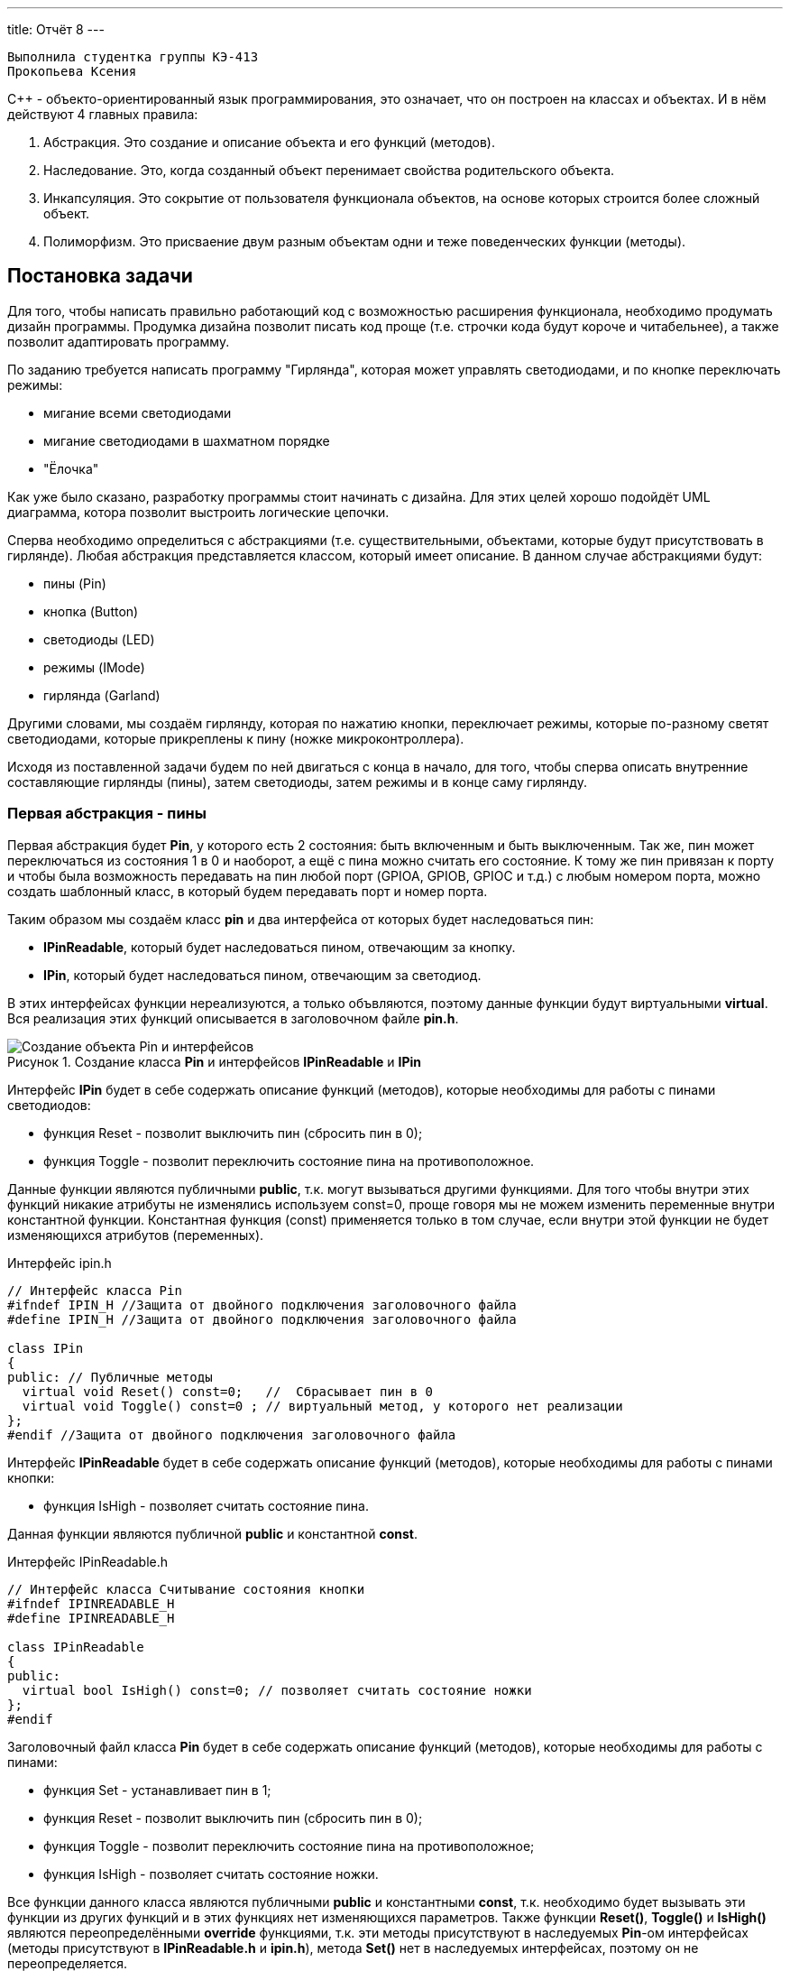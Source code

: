 ---
title: Отчёт 8
---

:reproducible:

:description: Project_8
:keywords: AsciiDoc
:imagesdir: Project_8
:figure-caption: Рисунок
:table-caption: Таблица


:toc-title: Содержание
:toc:

[text-right]
--
 Выполнила студентка группы КЭ-413
 Прокопьева Ксения
--
[.notes]
С++ - объекто-ориентированный язык программирования, это означает, что он
построен на классах и объектах. И в нём действуют 4 главных правила:

1. Абстракция. Это создание и описание объекта и его функций (методов).
2. Наследование. Это, когда созданный объект перенимает свойства родительского объекта.
3. Инкапсуляция. Это сокрытие от пользователя функционала объектов, на
основе которых строится более сложный объект.
4. Полиморфизм. Это присваение двум разным объектам одни и теже поведенческих функции (методы).

== Постановка задачи
Для того, чтобы написать правильно работающий код с возможностью
расширения функционала, необходимо продумать дизайн программы.
Продумка дизайна позволит писать код проще (т.е. строчки кода будут короче и читабельнее),
а также позволит адаптировать программу.

По заданию требуется написать программу "Гирлянда", которая может
управлять светодиодами, и по кнопке переключать режимы:

- мигание всеми светодиодами
- мигание светодиодами в шахматном порядке
- "Ёлочка"

Как уже было сказано, разработку программы стоит начинать с дизайна.
Для этих целей хорошо подойдёт UML диаграмма, котора позволит выстроить
логические цепочки.

Сперва необходимо определиться с абстракциями (т.е. существительными, объектами, которые
будут присутствовать в гирлянде). Любая абстракция представляется классом, который имеет описание.
В данном случае абстракциями будут:

- пины (Pin)
- кнопка (Button)
- светодиоды (LED)
- режимы (IMode)
- гирлянда (Garland)

Другими словами, мы создаём гирлянду, которая по нажатию кнопки, переключает режимы, которые
по-разному светят светодиодами, которые прикреплены к пину (ножке микроконтроллера).

Исходя из поставленной задачи будем по ней двигаться с конца в начало, для того, чтобы сперва
описать внутренние составляющие гирлянды (пины), затем светодиоды, затем режимы и в конце саму гирлянду.

=== Первая абстракция - пины

Первая абстракция будет *Pin*, у которого есть 2 состояния: быть включенным и быть выключенным.
Так же, пин может переключаться из состояния 1 в 0 и наоборот, а ещё с пина можно считать его состояние.
К тому же пин привязан к порту и чтобы была возможность передавать на пин любой порт (GPIOA,
GPIOB, GPIOC и т.д.) с любым номером порта, можно создать шаблонный класс, в который будем передавать
порт и номер порта.

Таким образом мы создаём класс *pin* и два интерфейса от которых будет наследоваться пин:

- *IPinReadable*, который будет наследоваться пином, отвечающим за кнопку.
- *IPin*, который будет наследоваться пином, отвечающим за светодиод.

В этих интерфейсах функции нереализуются, а только объвляются, поэтому данные функции будут
виртуальными *virtual*.
Вся реализация этих функций описывается в заголовочном файле *pin.h*.

.Создание класса *Pin* и интерфейсов *IPinReadable* и *IPin*
image::Создание объекта Pin и интерфейсов .png[]

Интерфейс *IPin* будет в себе содержать описание функций (методов), которые необходимы для работы
с пинами светодиодов:

- функция Reset - позволит выключить пин (сбросить пин в 0);
- функция Toggle - позволит переключить состояние пина на противоположное.

Данные функции являются публичными *public*, т.к. могут вызываться другими функциями. Для того
чтобы внутри этих функций никакие атрибуты не изменялись используем const=0, проще говоря
мы не можем изменить переменные внутри константной функции. Константная функция (const) применяется
только в том случае, если внутри этой функции не будет изменяющихся атрибутов (переменных).

.Интерфейс ipin.h
[source, c++]
-------
// Интерфейс класса Pin
#ifndef IPIN_H //Защита от двойного подключения заголовочного файла
#define IPIN_H //Защита от двойного подключения заголовочного файла

class IPin
{
public: // Публичные методы
  virtual void Reset() const=0;   //  Сбрасывает пин в 0
  virtual void Toggle() const=0 ; // виртуальный метод, у которого нет реализации
};
#endif //Защита от двойного подключения заголовочного файла
-------
Интерфейс *IPinReadable* будет в себе содержать описание функций (методов), которые необходимы
для работы с пинами кнопки:

- функция IsHigh - позволяет считать состояние пина.

Данная функции являются публичной *public* и константной *const*.

.Интерфейс IPinReadable.h
[source, c++]
-------
// Интерфейс класса Считывание состояния кнопки
#ifndef IPINREADABLE_H
#define IPINREADABLE_H

class IPinReadable
{
public:
  virtual bool IsHigh() const=0; // позволяет считать состояние ножки
};
#endif
-------
Заголовочный файл класса *Pin* будет в себе содержать описание функций (методов), которые
необходимы для работы с пинами:

- функция Set - устанавливает пин в 1;
- функция Reset - позволит выключить пин (сбросить пин в 0);
- функция Toggle - позволит переключить состояние пина на противоположное;
- функция IsHigh - позволяет считать состояние ножки.

Все функции данного класса являются публичными *public* и константными *const*, т.к. необходимо
будет вызывать эти функции из других функций и в этих функциях нет изменяющихся параметров. Также
функции *Reset()*, *Toggle()* и *IsHigh()* являются переопределёнными *override* функциями, т.к.
эти методы присутствуют в наследуемых *Pin*-ом интерфейсах (методы присутствуют в *IPinReadable.h*
и *ipin.h*), метода *Set()* нет в наследуемых интерфейсах, поэтому он не переопределяется.

.Класс pin.h
[source, c++]
-------
#ifndef PIN_H //Защита от двойного подключения заголовочного файла
#define PIN_H //Защита от двойного подключения заголовочного файла

#include "ipin.h" // подключение интерфейса пина для светодиодов
#include "IPinReadable.h" // подключение интерфейса пина для кнопки

template<typename TPort, int pinNum> // Отменяет привязку к типу порта, теперь можно сюда передать номер с любого порта (GPIOC, GPIOА)
class Pin: public IPin, public IPinReadable // Pin - класс наследник (наследование)
{
  public:
  void Set() const //  устанавливает пин в 1
  {
    TPort::ODR::Set(1U << pinNum);
  }

  void Reset() const override
  {
    auto value = TPort::ODR::Get();
    value &=~(1U << pinNum);
    TPort::ODR::Write(value);
  }
  void Toggle() const override //override - переопределение функции, которые есть в наследуемом классе интерфейсе
  {
    TPort::ODR::Toggle(1U << pinNum);
  }

  bool IsHigh() const override // Считывание состояние ножки
  {
    auto value = TPort::IDR::Get(); //получили значение входного регистра с состоянием ножек,
    return ( (value & (1U << pinNum) ) == (1 << pinNum) ); // проверка на единичный бит
  }
};
#endif //Защита от двойного подключения заголовочного файла
-------
Таким образом была сделана абстракция для пина, котоая привязывается к конкретному порту и к
конкретному номеру ножки.

=== Вторая абстракция - светодиоды

Вторая абстракция будет *LED*, у которого есть 2 состояния:
переключаться из состояния 1 в 0 и наоборот и гаснуть.
К тому же отдельный светодиод привязан к ножке процессора и при создании объекта типа LED
передадим объкту LED ножку порта к которой светодиод привязан.

Таким образом мы создаём класс *LED* и интерфейс *ILED* от которого будет наследоваться светодиод.

.Создание объекта LED с интерфейсом ILED
image::Создание объекта LED с интерфейсом ILED.PNG[]

Интерфейс *ILED* будет в себе содержать виртуальные функции (методы), которые необходимы для работы
со светодиодами:

- функция SwithOff - позволяет выключить светодиод;
- функция Toggle - позволит переключить состояние светодиода на противоположное.

Данные функции являются публичными *public*, т.к. могут вызываться другими функциями, константными
*const*, т.к. нет необходимости изменять переменные внутри этих функций и виртуальными *virtual*,
т.к. описываются в другом месте.

.Интерфейс ILED.h
[source, c++]
-------
//Интерфейс класса Led
#ifndef ILED_H
#define ILED_H

class ILed
{
public:
  virtual void SwithOff() const=0; // виртуальный метод выключения светодиода
  virtual void Toggle() const=0; // виртуальный метод переключения светодиода из 1 в 0 или обратно
};
#endif
-------

В интерфейсе функции нереализуются, а только объвляются.
Вся реализация этих функций описывается в файле *LED.cpp*.

.Заголовочный файл LED.h
[source, c++]
-------
#ifndef  LED_H
#define  LED_H

#include "ILED.h" // подключение интерфейса светодиода
#include "ipin.h" // подклчение интерфейса пина

class Led : public ILed // наследование LED от интерфейса ILED
{
public:
   Led(const IPin& pin) ; // конструктор в который передаётся ссылка на класс типа IPin

//----------Переопределяются, т.к. они уже есть в интерфейсе--------------------
   void SwithOff() const override; // переопределяемый метод выключение светодиода
   void Toggle() const override;  // переобпределяемый метод переключение светодиода
//------------------------------------------------------------------------------

private: // приватный атрибут, который хранит ссылку на интерфейс (его инициализация находится в LED.cpp)
    const IPin& _pin;
};
#endif
-------

.Исполняемый файл LED.сpp
[source, c++]
-------
#include "LED.h" // подключение заголовочного файла LED

Led::Led(const IPin& pin): _pin(pin) // инициализация ссылки на объект IPin
{

}
// потушить светодиод
void Led::SwithOff() const
{
  _pin.Reset(); // у IPin есть метод Reset(), который сбрасывает пин в 0
}

// переключить светодиод
void Led::Toggle() const
{
  _pin.Toggle(); // у IPin есть метод Toggle(), который переключает пин из одного состояния в противоположное
}
-------

Затем создами *pinconfig.h* для того, чтобы здесь задавать привязку к пинам. Чтобы светодиоды были
привязаны только к абстрактному классу, а не к выводам микроконтроллера непосредственно.
Аналогично создадим и для кнопки.

.Класс pinconfig.h
[source, c++]
-------
#ifndef  PINCONFIG_H
#define  PINCONFIG_H

#include "pin.h"

//-----------------------------Светодиоды---------------------------------------
inline constexpr Pin<GPIOC, 6> pinC6;
inline constexpr Pin<GPIOC, 7> pinC7;
inline constexpr Pin<GPIOC, 8> pinC8;
inline constexpr Pin<GPIOC, 9> pinC9;
//------------------------------------------------------------------------------

inline constexpr Pin<GPIOC, 13> pinC13; // кнопка
#endif
-------

И напишем часть кода в main.cpp. Подключим необходимые заголовочники и создадим 4 объекта
светодиода, и из них массив.

.Главный файл main.сpp
[source, c++]
-------
#include "rccregisters.hpp" // Для модуля RCC
#include "gpiocregisters.hpp" // регистр для порта с
#include "gpioaregisters.hpp" // регистр для порта a

#include "pinconfig.h" // подкючение привязанных пинов к портам МК
#include "LED.h"   // подключение заголовочного файла

#include <iostream> // подключение стандартной библиотеки С++
#include <array> // подключение библиотек для работы с массивами

// -------------------------Функция задержки-----------------------------------
void Delay(uint64_t value)
{
  for(uint64_t i = 0;i<value;++i)
  {
    volatile uint64_t j = i;
  }
}
//------------------------------------------------------------------------------

//-------Создание объектов (компонентов гирлянды) с привязкой к пинам-----------
Led led1(pinC6); // светодиод 1
Led led2(pinC7); // светодиод 2
Led led3(pinC8); // светодиод 3
Led led4(pinC9); // светодиод 4
//------------------------------------------------------------------------------

//---------------------------------Массива из светодиодов-----------------------
    tArrayLeds leds =
    {
      &led1,
      &led2,
      &led3,
      &led4,
    };
//------------------------------------------------------------------------------

int main()
{
  //Подать тактирование на порт С
  RCC::AHB1ENR::GPIOCEN::Enable::Set();

  //Порт С перевести в режим вывода (С.6 С.7 С.8 С.9 - линии светодиодов)
  GPIOC::MODER::MODER6::Output::Set();
  GPIOC::MODER::MODER7::Output::Set();
  GPIOC::MODER::MODER8::Output::Set();
  GPIOC::MODER::MODER9::Output::Set();
}
-------

=== Третья абстракция - кнопка

Третья абстракция будет *Button*, у которого есть 1 метод *IsPressed()*, который показывает
состояние кнопки (кнопка нажата - возвращается true, кнопка не нажата - false).
Так же как и светодиод, кнопка использует пин микроконтроллера, поэтому будем передавать в конструктор
пины через интерфейс IPinReadable.
К тому же каждая отдельная кнопка привязана к ножке процессора и при создании объекта типа Button
передадим объкту Button ножку порта к которой кнопка привязана в файле .

Таким образом мы создаём класс *Button* и интерфейс *IButton* от которого будет наследоваться кнопка.

.Создание объекта Button и его интерфейса
image::Создание объекта Button и его интерфейса.PNG[]

Интерфейс *IButton* будет в себе содержать функции (методы), которые необходимы для работы
с кнопками:

- функция IsPressed - показывает состояние кнопки (Нажата / не нажата).

.Интерфейс IButton.h
[source, c++]
-------
//Интерфейс класса кнопки
#ifndef IBUTTON_H
#define IBUTTON_H

class IButton
{
public:
  virtual bool IsPressed() const=0; // // виртуальный метод, который возвращается значение, показывающее состояние кнопки (нажата или нет)
};

#endif
-------

.Заголовочный файл Button.h
[source, c++]
-------
#ifndef  BUTTON_H
#define  BUTTON_H

#include "IButton.h" // подключение интерфейса Button
#include "iPinReadable.h" // подключение интерфейса считывания

class Button : public IButton // наследование Button от интерфейса IButton
{
public:
  Button(const IPinReadable& pin) ; // конструктор в который передаётся ссылка на класс типа IPin
  bool IsPressed() const override; // переопределяющийся методы, который возвращает нажата ли кнопка

private: // приватный атрибут, который хранит ссылку на интерфейс (его инициализация находится в Button.cpp)
    const IPinReadable& _pin;
};

#endif
-------
В интерфейсе функции нереализуются, а только объвляются.
Вся реализация этих функций описывается в файле *Button.cpp*.

.Класс Button.сpp
[source, c++]
-------
#include "Button.h" // подключение заголовочного файла Button

Button::Button(const IPinReadable& pin): _pin(pin) // инициализация ссылки на объект IPin
{

}
// Кнопка нажата
bool Button::IsPressed() const
{
    if( !_pin.IsHigh() )  // Если кнопка не нажата
    {
        while (!_pin.IsHigh()) // Если в како-то момент времени кнопка нажалась, то режим меняем
        {
           volatile int a = 1; // ничего не делающая строчка, нужна для ожидания пока кнопка обратно не отпустится
        }
        return true;
    }
    return false;
}
-------
И в main.cpp добавим строчку, создания нового объекта кнопки, туда где создавали
объекты светодиодов:

.Класс main.сpp
[source, c++]
-------
...
//-------Создание объектов (компонентов гирлянды) с привязкой к пинам-----------
Led led1(pinC6); // светодиод 1
Led led2(pinC7); // светодиод 2
Led led3(pinC8); // светодиод 3
Led led4(pinC9); // светодиод 4
Button userButton1(pinC13); // Добавили объект кнопка
//------------------------------------------------------------------------------
...
-------

=== Четвёртая абстракция - режимы

Четвёртой абстракцией будут режимы, у которых есть 2 общих метод *Clear()* и
*Update()*.

*Update()* позволяет обновить состояние светодиодов. Кадый режим содержит метод
*Update()*, поэтому его реализаця находится в интерфейсе *IMode*.

*Clear()* позволяет сбросить в 0 все светодиоды. Данный метод переопределяется
для режима в шахмотном порядке (ChessMose), потому что должен не все светодиоды
гасить а только через одного(либо все чётные, либо все нечётные).

.Создание режимов
image::Создание режимов.PNG[]

Обе функции будут публичными *public*  и константными *const*, т.к. эти методы могут
вызываться из других частей программы и при этом массив из светодиодов не должен меняться.
Так же массив из светодиодов помимо того, что не должен изменяться, так ещё и передаваться он
может только классам наследникам *IMode* (наследники - это все различные режимы), поэтому
является *protected*.

.Интерфейс IMode.h
[source, c++]
-------
//Интерфейс для различных режимов
#ifndef IMODE_H
#define IMODE_H

#include <array> // подключение библиотеки массивов
#include "ILED.h" // подключение интерфейса LED

using tArrayLeds = std::array<ILed*,4>;

class IMode
{
public:
  IMode(const tArrayLeds& leds): _leds(leds) // инициализация ссылки на объекты-светодиоды
  {

  }
// Функция переключения светодиодов из одного состояния в другое
  virtual void Update() const
  {
     for(auto& it:_leds)
     {
        it->Toggle();
     }
  };
// Функция, выключающая светодиоды
  virtual void Clear() const
  {
    for(auto& it:_leds)
    {
       it->SwithOff();
    }
  };

protected:
   const tArrayLeds& _leds; // конструктор может использоваться только классами наследниками
};
#endif
-------

В данном интерфейсе функции и объявляются и реализуются.

Таким образом, мы создаём 2 класса режимов *AllMode* (мигание всеми),
*ChessMode* (мигание в шахматном порядке) которые будут наследоваться от интерфейса *IMode*.

Опишем режим *AllMode*, который должен просто моргать всеми светодиодами.

.Заголовочный файл AllMode.h
[source, c++]
-------
//заголовочный файл для режима "Моргать всеми"
#ifndef ALLMODE_H
#define ALLMODE_H

#include "IMode.h" // подключение интерфейса IMode
#include "iled.h" // подключение интерфейса LED

class AllMode: public IMode // наследование режима моргания от интерфейса IMode
{
public:
   AllMode(const tArrayLeds& leds) ; // Передача светодиодов в режим моргания
};
#endif
-------

.Исполняемый файл AllMode.сpp
[source, c++]
-------
#include "AllMode.h" // подключение заголовочника

AllMode::AllMode(const tArrayLeds& leds): IMode(leds) // наследование всех функций (методов) он интерфейса IMode
{
  
}
-------

Далее опишем режим *ChessMode*, который должен моргать светодиодами в шахматном порядке.

.Заголовочный файл ChessMode.h
[source, c++]
-------
//заголовочный файл для режима "Шахматы"
#ifndef CHESSMODE_H
#define CHESSMODE_H

#include "IMode.h" // подключение инерфейса IMode
#include  "ILED.h" // подключение интерфейса LED

class ChessMode: public IMode // наследование режима шахмат от интерфейса IMode
{
public:
   ChessMode(const tArrayLeds& led) ; // передача светодиодов в режим шахмат
   void Clear() const override ; // переопределённая функция выключения светодиодов
};
#endif
-------

.Исполняемый файл ChessMode.сpp
[source, c++]
-------
#include "ChessMode.h" // подключение заголовочника

ChessMode::ChessMode(const tArrayLeds& leds): IMode(leds) // Наследование всех функций (методов) от интерфейса IMode
{
  Clear(); // переопределённая функция
}

void ChessMode::Clear() const // реализация переопределённой функции
{
    for (std::uint32_t i = 0; i < std::size(_leds); ++i)
    {
      if ((i % 2) == 0)
      {
         _leds[i]->Toggle();
      }
    }
}
-------

=== Пятая абстракция - гирлянда

Последняя абстракция *Garland*, у которого есть две функции:

- UpdateCurrentMode(), который обновляет состояние режима;
- SwithNextMode(), который переключает режим.

Таким образом мы создаём класс *Garland* в который будет передаваться массив из режимов.

.Создание объекта Garland
image::Создание объекта Garland.png[]

Все методы являются публичными *public*, т.к. будут вызываться из другой части программы,
также метод *SwithNextMode()* не является константным, т.к. в нём будет находится счётчик,
изменяющий своё значение. Этот счётчик и массив из светодиодов, не должны быть видны пользователю,
поэтому будут являться приватными *private* (инкапсуляция - сокрытие внутренних частей).

.Заголовочный файл Garland.h
[source, c++]
-------
//Интерфейс для различных режимов
#ifndef GARLAND_H
#define GARLAND_H

#include <array> // подключение библиотеки массивов
#include "IMode.h" // подключение интерфейса

using tArrayModes = std::array<IMode*, 4>; // передача массива из режимов
class Garland
{
public:
  Garland(const tArrayModes& modes): _modes(modes) // инициализация ссылки на массив режимов
  {

  }

  void UpdateCurrentMode() const // обновление состояния текущего режима
  {
     _modes[modeNumber]->Update();
  };

  void SwithNextMode() // переключение режима на следующий
  {
    if (modeNumber == (_modes.size()-1))
    {
      modeNumber = 0;
    }
    else
    {
      modeNumber ++;
    }
    _modes[modeNumber]->Clear(); // сброс всех светодиодов
  };

private:
   uint32_t modeNumber = 0; // счётчик режимов
   const tArrayModes& _modes;
};
#endif
-------

И напишем код в main.cpp. Подключим необходимые заголовочники и создадим объекты:
светодиоды, кнопка, режимы и гирлянда.

.Главный файл main.сpp
[source, c++]
-------
#include "rccregisters.hpp" // Для модуля RCC
#include "gpiocregisters.hpp" // регистр для порта с
#include "gpioaregisters.hpp" // регистр для порта a

#include "pinconfig.h" // подкючение привязанных пинов к портам МК
#include "LED.h"   // подключение заголовочного файла
#include  "Button.h" // для кнопки
#include "AllMode.h" // режим горят все
#include "ChessMode.h" // режим шахматы
#include "TreeMode.h" // режим ёлочка
#include "Garland.h" // гирлянда

#include <iostream> // подключение стандартной библиотеки С++
#include <array> // подключение библиотек для работы с массивами
// -------------------------Функция задержки-----------------------------------
void Delay(uint64_t value)
{
  for(uint64_t i = 0;i<value;++i)
  {
    volatile uint64_t j = i;
  }
}
//------------------------------------------------------------------------------

//-------Создание объектов (компонентов гирлянды) с привязкой к пинам-----------
Led led1(pinC6); // светодиод 1
Led led2(pinC7); // светодиод 2
Led led3(pinC8); // светодиод 3
Led led4(pinC9); // светодиод 4
Button userButton1(pinC13); // кнопка
//------------------------------------------------------------------------------

//---------------------------------Массива из светодиодов-----------------------
    tArrayLeds leds =
    {
      &led1,
      &led2,
      &led3,
      &led4,
    };
//------------------------------------------------------------------------------

//-------------Создание объектов (режимов) с массивом из светодиодов------------
  AllMode allMode(leds);
  ChessMode chessMode(leds);
//------------------------------------------------------------------------------

//----------------------------------Массив из режимов--------------------------
    using tArrayModes = std::array<IMode*,2>;
    tArrayModes modes =
    {
      &allMode,
      &chessMode,

    };
//------------------------------------------------------------------------------

//-------------Создание объекта (гирлянда) с привязкой к режимам----------------
  Garland garland(modes);
//------------------------------------------------------------------------------

int main()
{
  //Подать тактирование на порт С
  RCC::AHB1ENR::GPIOCEN::Enable::Set();

  //Порт С перевести в режим вывода (С.6 С.7 С.8 С.9 - линии светодиодов)
  GPIOC::MODER::MODER6::Output::Set();
  GPIOC::MODER::MODER7::Output::Set();
  GPIOC::MODER::MODER8::Output::Set();
  GPIOC::MODER::MODER9::Output::Set();

  for(;;)  // вечный цикл
  {
    Delay(100000);
    if(userButton1.IsPressed()) // Если кнопка нажата
    {
      garland.SwithNextMode(); // Меняем режим
    }
    Delay(1000000);
    garland.UpdateCurrentMode(); // обновляем текущий режим светодиодов
  }
}
-------

=== Добавление режимов "Ёлочка" и "Горочка"

Код, который был продуман с возможносью расширения и независимости от платформы, легче изменять
и добавлять что-то новое. Так в законченную гирлянду из двух режмов, можно добавить ещё два
режима, описав их в отдельных файлах и прописав наследование к *IMode*.

.Добавление режимов Ёлочка и Горочка
image::Добавление режимов Ёлочка и Горочка.png[]

Опишем режим "Ёлочка". Данный режим должен загорать светодиоды по порядку, от первого до последнего
и тушить в том же порядке. Следовательно необходимо будет переопределить один метод *Update()*. В
данном режиме понадобится счётчик, который бы считал светодиоды (все ли светодиоды загорелись).
Для этого счётчик скроем от пользователя инкапсуляцией *private*.

.Заголовочный файл TreeMode.h
[source, c++]
-------
//заголовочный файл для режима "Ёлочка"
#ifndef TREEMODE_H
#define TREEMODE_H

#include "IMode.h"
#include  "Iled.h"

class TreeMode: public IMode
{
public:
   TreeMode(const tArrayLeds& led) ; // передача массива из светодиодав
   void Update() override ;  // переопределение функции

private:
  uint32_t ledNumber = 0; // индекс светодиода
};
#endif
-------

.Исполняемый файл TreeMode.сpp
[source, c++]
-------
#include "TreeMode.h"

TreeMode::TreeMode(const tArrayLeds& leds): IMode(leds)
{
  Clear();  // нужна для сброса всех светодиодов в 0 в начальный момент переклчения на данный режим
}

void TreeMode::Update()
{
  _leds[ledNumber]->Toggle();  // переключаем светодиод на противоположное состояние
  if(ledNumber == (size(_leds)-1)) // если дошли до конца массива светодиодав
  {
      ledNumber = 0; // то начинаем с начала
  }
  else
  {
      ledNumber++; // иначе переходим к следующему светодиоду
  }
}
-------

Далее опишем режим "Горочка". Данный режим должен зажигать сперва два крайних светодиода, затем
идя к середине зажигать второй и предпоследний и т.д. После того, как все будут зажжены, тогда
светодиоды должны тухнуть с центра и до краёв. Данный режим также подразумевает переопределение
функции *Update()*. И также, как и в режиме "Ёлочка" потребуется счётчик светодиодов, а также
флаг (переменная типа bool), отвечающий за прямой и обратный ход зажигания светодиодов.

.Заголовочный файл SlideMode.h
[source, c++]
-------
//заголовочный файл для режима "Горочка"
#ifndef SLIDEMODE_H
#define SLIDEMODE_H

#include "IMode.h" // подключение инерфейса IMode
#include  "ILED.h" // подключение интерфейса LED

class SlideMode: public IMode // наследование режима шахмат от интерфейса IMode
{
public:
   SlideMode(const tArrayLeds& led) ; // передача светодиодов в режим шахмат
   void Update() override ; // переопределённая функция выключения светодиодов

private:
  uint32_t ledNumber = 0;  //  индекс светодиода
  bool revers = false;    // Флаг, отвечающий за прямой и обратной ход светодиодов
};

#endif
-------

.Исполняемый файл SlideMode.сpp
[source, c++]
-------
#include "SlideMode.h" // подключение заголовочника режима горочка

SlideMode::SlideMode(const tArrayLeds& leds): IMode(leds) // Наследование всех функций (методов) от интерфейса IMode
{
  Clear();  // нужна для сброса всех светодиодов в 0
}

void SlideMode::Update()  // реализация переопределённой функции
{
  _leds[ledNumber]->Toggle(); // переключаем с начала светодиод из одного состояния в другое
  if (ledNumber != (size(_leds) - 1 - ledNumber)) // если номера светодиодов с конца и начала не встретились,
  {
    _leds[size(_leds) - 1 - ledNumber]->Toggle(); // то переключаем с конца светодиод на противоположное состояние
  }
  if (!revers) // если прямой ход
  {
     if(ledNumber < ( ((size(_leds) + 1) / 2) -1 ) ) // если индекс светодиода не дошёл до середины
     {
        ledNumber ++ ; // то прибавляем индекс светодиода
     }
     else
     {
       revers = true; // идём в обратном порядке
     }
  }
  else  // если обратный ход
  {
     if(ledNumber > 0) // пока индекс светодиода снова не станет 0
     {
        ledNumber --; //  идём в обратном порядке
     }
     else
     {
       revers = false; // как только индекс светодиода стал = 0, переходим в прямой ход
     }
  }
}
-------
Добавим в *main.cpp* два новосозданных режима.

.Исполняемый файл Main.сpp
[source, c++]
-------
#include "rccregisters.hpp" // Для модуля RCC
#include "gpiocregisters.hpp" // регистр для порта с
#include "gpioaregisters.hpp" // регистр для порта a

#include "pinconfig.h" // подкючение привязанных пинов к портам МК
#include "LED.h"   // подключение заголовочного файла
#include  "Button.h" // для кнопки
#include "AllMode.h" // режим горят все
#include "ChessMode.h" // режим шахматы
#include "TreeMode.h" // режим ёлочка
#include "SlideMode.h" // режим горочка
#include "Garland.h" // гирлянда

#include <iostream> // подключение стандартной библиотеки С++
#include <array> // подключение библиотек для работы с массивами
// -------------------------Функция задержки-----------------------------------
void Delay(uint64_t value)
{
  for(uint64_t i = 0;i<value;++i)
  {
    volatile uint64_t j = i;
  }
}
//------------------------------------------------------------------------------

//-------Создание объектов (компонентов гирлянды) с привязкой к пинам-----------
Led led1(pinC7); // светодиод 1
Led led2(pinC8); // светодиод 2
Led led3(pinC9); // светодиод 3
Led led4(pinC6); // светодиод 4
Button userButton1(pinC13); // кнопка
//------------------------------------------------------------------------------

//---------------------------------Массива из светодиодов-----------------------
    tArrayLeds leds =
    {
      &led1,
      &led2,
      &led3,
      &led4,
    };
//------------------------------------------------------------------------------

//-------------Создание объектов (режимов) с массивом из светодиодов------------
  AllMode allMode(leds);
  ChessMode chessMode(leds);
  TreeMode treeMode(leds);
  SlideMode slideMode(leds);
//------------------------------------------------------------------------------

//----------------------------------Массив из режимов--------------------------
    using tArrayModes = std::array<IMode*,4>;
    tArrayModes modes =
    {
      &allMode,
      &chessMode,
      &treeMode,
      &slideMode,
    };
//------------------------------------------------------------------------------

//-------------Создание объекта (гирлянда) с привязкой к режимам----------------
  Garland garland(modes);
//------------------------------------------------------------------------------

int main()
{
  //Подать тактирование на порт С
  RCC::AHB1ENR::GPIOCEN::Enable::Set();

  //Порт С перевести в режим вывода (С.6 С.7 С.8 С.9 - линии светодиодов)
  GPIOC::MODER::MODER6::Output::Set();
  GPIOC::MODER::MODER7::Output::Set();
  GPIOC::MODER::MODER8::Output::Set();
  GPIOC::MODER::MODER9::Output::Set();

  for(;;)  // вечный цикл
  {
    if(userButton1.IsPressed()) // Если кнопка нажата
    {
      garland.SwithNextMode(); // Меняем режим
    }
    Delay(1000000);
    garland.UpdateCurrentMode(); // обновляем текущий режим светодиодов
  }
}
-------

Результат работы гирлянды с четырьмя режимами и чётным количеством светодиодов представлен в видео.

.4 Режима с чётным количеством светодиодов
https://youtube.com/shorts/p6zSZbCn2ok?feature=share

С нечётным количеством светодиодов.

.4 Режима с нечётным количеством светодиодов
https://youtube.com/shorts/VU6DPAY6SFE?feature=share

=== Шаблоны проектирования - паттерн "Наблюдатель"
Наблюдатель — это поведенческий паттерн проектирования,
который создаёт механизм подписки,
позволяющий одним объектам следить и реагировать на события, происходящие в других объектах.

В нашу задачу можно внедрить такой паттерн для того чтобы была возможность
отслеживать нажатие кнопки и сообщать всем подписчикам.

.Паттерн "Наблюдатель"
image::Паттерн Наблюдатель.png[]

Данный патерн состоит из двух интерфейсов:

- IButtonObservable - который выполняет действия в момент нажатия на кнопку;
- IObservable - который может добавлять и удалять подписчиков.

Для их реализации создадим в *Components* папку *Observer*,
где и будут находится данные интерфейсы.

.Создание папки Observer с двумя заголовочными интерфейсными файлами
image::Создание папки Observer.png[]

Класс *IButtonObservable* содержит в себе метод *OnButtonPress()*,
который по сути является собитием *При нажатии на кнопку*.

.Заголовочный интерфейсный файл IButtonObserver.h
[source, c++]
-------
#ifndef IBUTTONOBSERVER_H
#define IBUTTONOBSERVER_H

class IButtonObserver // Класс собитий кнопки
{
  public:
  virtual void OnButtonPress () = 0; // Обработчик собития на нажатия на кнопку, будет вызываться при нажатии на кнопку
};

#endif
-------

Унаследуем *IButtonObservable* классом гирлянды *Garland*, где и реализуем метод *OnButtonPress()*.

.Заголовочный файл Garland.h
[source, c++]
-------
//Интерфейс гирлянды
#ifndef GARLAND_H
#define GARLAND_H
#include <iostream>          // подключение стандартной библиотеки
#include <array>             // подключение библиотеки массивов
#include "IMode.h"           // подключение интерфейса режимов
#include "IButtonObserver.h" // подключение интерфейса собитий кнопки

using tArrayModes = std::array<IMode*, 4>; // передача массива из режимов (4 режима)
class Garland : public IButtonObserver // Класс гирлянды, наследует интерфейс собитий кнопки
{
public:
  Garland(const tArrayModes& modes): _modes(modes) // инициализация ссылки на массив режимов
  {

  }

  void UpdateCurrentMode() const // обновление состояния текущего режима
  {
     _modes[modeNumber]->Update();
  };

  void SwitchNextMode() // переключение режима на следующий
  {
    if (modeNumber == (_modes.size()-1))
    {
      modeNumber = 0;
    }
    else
    {
      modeNumber ++;
    }
    _modes[modeNumber]->Clear(); // сброс всех светодиодов
  };

  void OnButtonPress () override // собитие, при нажатии на кнопку
  {
    SwitchNextMode(); // переключиться на следующий режим
  }

private:
   uint32_t modeNumber = 0;    // счётчик режимов
   const tArrayModes& _modes;  // массив из режимов (4 штуки)

};

class Gyru : public IButtonObserver // Класс какого-то другого объекта (полиморфизм)
{
    void OnButtonPress () override // собитие, при нажатии на кнопку
  {
    std::cout<<"кнопка нажата"<<std::endl;  // вывести в терминал
  }
};
#endif
-------

Далее опишем интерфейс *IObservable*, который работает с подписчиками.

.Заголовочный интерфейсный файл IObservable.h
[source, c++]
-------
#ifndef IOBSERVABLE_H
#define IOBSERVABLE_H

#include "IButtonObserver.h" // подключение интерфейса собитий кнопки

class IObservable // Интерфейсный класс, который работает с подписчиками
{
  public:
   virtual void AddObserver (IButtonObserver& observer) = 0;     // Добавление нового подписчика в массив подписчиков, IButtonObserver& observer - ссылка на того, кого будем оповещаем
   virtual void RemoveObserver (IButtonObserver& observer) = 0; // Удаление из массива подписчиков
};
#endif
-------

Т.к. собитие связано с кнопкой (при нажатии на кнопку), то следует отправиться в *Button.h*
и описать новые методы и атрибуты.

.Заголовочный файл Button.h
[source, c++]
-------
#ifndef  BUTTON_H
#define  BUTTON_H
#include <array>             // подключение стандартной библиотеки массивов

#include "IButton.h"         // подключение интерфейса Button
#include "iPinReadable.h"    // подключение интерфейса считывания пина
#include "IButtonObserver.h" // подключение интерфейса событий кнопки
#include "IObservable.h"     // подключение интерфейса, который работает с подписчиками

class Button : public IButton, public IObservable // наследование Button от интерфейса IButton
{
public:
   Button(const IPinReadable& pin) ; // конструктор в который передаётся ссылка на класс типа IPin
   bool IsPressed() const override; // переопределяющийся методы, который возвращает нажата ли кнопка

   void AddObserver(IButtonObserver& observer) override;     // добавление подписчиков в массив подписчиков
   void RemoveObserver (IButtonObserver& observer) override; // Удаление из массива подписчиков

private: // приватный атрибут, который хранит ссылку на интерфейс (его инициализация находится в Button.cpp)
   const IPinReadable& _pin;
   std::array<IButtonObserver*, 4> _observers;  // массив из 4 подписчиков
   int32_t _currentObserver = -1;               // начальное значение индекса подписчиков
};
#endif
-------
И реализовать сами методы в файле *Button.срр*
.Исполнительный файл Button.срр
[source, c++]
-------
#include "Button.h"          // подключение заголовочного файла Button
#include "IButtonObserver.h" // подключение интерфейса событий кнопки
#include "IObservable.h"     // подключение интерфейса, который работает с подписчиками

Button::Button(const IPinReadable& pin): _pin(pin) // инициализация ссылки на объект IPin
{

}
// Кнопка нажата
bool Button::IsPressed() const
{
  if( !_pin.IsHigh() )  // Если кнопка не нажата
  {
      while (!_pin.IsHigh()) // Если в како-то момент времени кнопка нажалась, то режим меняем
      {
         volatile int a = 1; // ничего не делающая строчка, нужна для ожидания пока кнопка обратно не отпустится
      }
      for (int i = 0; i <= _currentObserver; i ++) // проход по массиву подписчиков
      {
        _observers[i]->OnButtonPress(); // оповещает каждого подписчика о том, что кнопка нажата
      }
      return true;
  }
  return false;
}

void Button::AddObserver(IButtonObserver& observer) // добавление наблюдателя (до 4 штук)
{
  _currentObserver++; // переменная отвечающая за индекс подписчика в массиве
  _observers[_currentObserver] = &observer; // помещает в массив объект, которого будет оповещать
}

void Button::RemoveObserver(IButtonObserver& observer) // удаление из массива подписчиков
{
  for (int i = 0; i <= (_currentObserver); i ++) // проход по массиву подписчиков
  {

    if ( _observers[i] == &observer) // Если нашли то что нужно выкинуть,
    {
       for (int j = i; j <= (_currentObserver - 1); j ++) // то снова проходим по массиву подписчиков и
       {
           _observers[j] = _observers[j + 1]; // перезаписываем
       }
       _currentObserver--;
    }
  }
}
-------
Итого получем следующую UML-диаграмму:

.UML-диаграмма с паттерном наблюдатель
image::Добавление шаблона Наблюдателя.png[]


== Вывод
Я узнала что существуют 4 важных принципа ООП: абстракция, полиморфизм,
наследование и инкапсуляция, которые позволяют создавать красивый, читабельный
и коротки код.
Создала программу Гирлянда, которая управляет различными режимами. Программа
написана таким образом, чтобы была возможность добавлять новые режимы,
дополнительные пины.
Также большая часть программы полностью независима от железа. Зависимость
остаётся только на этапе подключения пинов и подачи тактирования (питания) на
ножки микроконтроллера.
Далее я реализовала паттерн проектирования "Наблюдатель",
который позволяет оповещать о событиях своих подписчиков.

